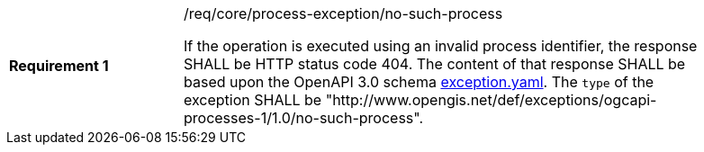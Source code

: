 [[req_core_no-such-process]]
[width="90%",cols="2,6a"]
|===
|*Requirement {counter:req-id}* |/req/core/process-exception/no-such-process +

If the operation is executed using an invalid process identifier, the response SHALL be HTTP status code 404.
The content of that response SHALL be based upon the OpenAPI
3.0 schema https://raw.githubusercontent.com/opengeospatial/ogcapi-processes/master/core/openapi/schemas/exception.yaml[exception.yaml].
The `type` of the exception SHALL be "http://www.opengis.net/def/exceptions/ogcapi-processes-1/1.0/no-such-process".
|===
